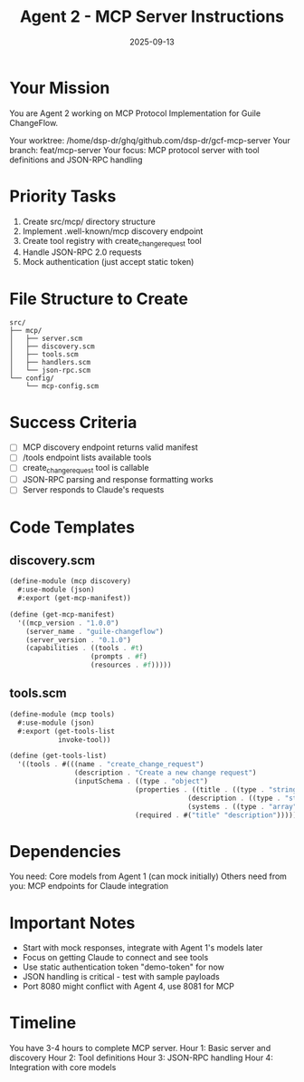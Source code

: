 #+TITLE: Agent 2 - MCP Server Instructions
#+DATE: 2025-09-13

* Your Mission

You are Agent 2 working on MCP Protocol Implementation for Guile ChangeFlow.

Your worktree: /home/dsp-dr/ghq/github.com/dsp-dr/gcf-mcp-server
Your branch: feat/mcp-server
Your focus: MCP protocol server with tool definitions and JSON-RPC handling

* Priority Tasks

1. Create src/mcp/ directory structure
2. Implement .well-known/mcp discovery endpoint
3. Create tool registry with create_change_request tool
4. Handle JSON-RPC 2.0 requests
5. Mock authentication (just accept static token)

* File Structure to Create

#+begin_example
src/
├── mcp/
│   ├── server.scm
│   ├── discovery.scm
│   ├── tools.scm
│   ├── handlers.scm
│   └── json-rpc.scm
└── config/
    └── mcp-config.scm
#+end_example

* Success Criteria

- [ ] MCP discovery endpoint returns valid manifest
- [ ] /tools endpoint lists available tools
- [ ] create_change_request tool is callable
- [ ] JSON-RPC parsing and response formatting works
- [ ] Server responds to Claude's requests

* Code Templates

** discovery.scm
#+begin_src scheme
(define-module (mcp discovery)
  #:use-module (json)
  #:export (get-mcp-manifest))

(define (get-mcp-manifest)
  '((mcp_version . "1.0.0")
    (server_name . "guile-changeflow")
    (server_version . "0.1.0")
    (capabilities . ((tools . #t)
                    (prompts . #f)
                    (resources . #f)))))
#+end_src

** tools.scm
#+begin_src scheme
(define-module (mcp tools)
  #:use-module (json)
  #:export (get-tools-list
            invoke-tool))

(define (get-tools-list)
  '((tools . #(((name . "create_change_request")
                (description . "Create a new change request")
                (inputSchema . ((type . "object")
                               (properties . ((title . ((type . "string")))
                                            (description . ((type . "string")))
                                            (systems . ((type . "array")))))
                               (required . #("title" "description")))))))))
#+end_src

* Dependencies

You need: Core models from Agent 1 (can mock initially)
Others need from you: MCP endpoints for Claude integration

* Important Notes

- Start with mock responses, integrate with Agent 1's models later
- Focus on getting Claude to connect and see tools
- Use static authentication token "demo-token" for now
- JSON handling is critical - test with sample payloads
- Port 8080 might conflict with Agent 4, use 8081 for MCP

* Timeline

You have 3-4 hours to complete MCP server.
Hour 1: Basic server and discovery
Hour 2: Tool definitions
Hour 3: JSON-RPC handling
Hour 4: Integration with core models